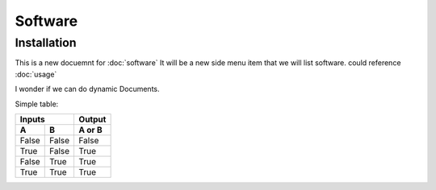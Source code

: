 Software
=====

.. _installation:

Installation
------------

This is a new docuemnt for :doc:`software`
It will be a new side menu item that we will list software. could reference :doc:`usage`

I wonder if we can do dynamic Documents.


Simple table:

=====  =====  ======
   Inputs     Output
------------  ------
  A      B    A or B
=====  =====  ======
False  False  False
True   False  True
False  True   True
True   True   True
=====  =====  ======

=====  =====
Software  Description
=====  =====
:doc:`m-files`	M-Files is the document management system that is currently being used by Legal
=====  =====